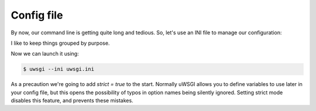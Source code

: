-----------
Config file
-----------

By now, our command line is getting quite long and tedious. So, let's use an
INI file to manage our configuration:

.. code-block:: ini
   :caption: uwsgi.ini
   :linenos:

   [uwsgi]
   master = true

   http-socket = :8000

   pythonpath = code/
   module = app

   check-static = static/
   offload-threads = 1

I like to keep things grouped by purpose.

Now we can launch it using:

.. code-block:: bash

   $ uwsgi --ini uwsgi.ini

As a precaution we're going to add `strict = true` to the start. Normally
uWSGI allows you to define variables to use later in your config file, but this
opens the possibility of typos in option names being silently ignored. Setting
strict mode disables this feature, and prevents these mistakes.